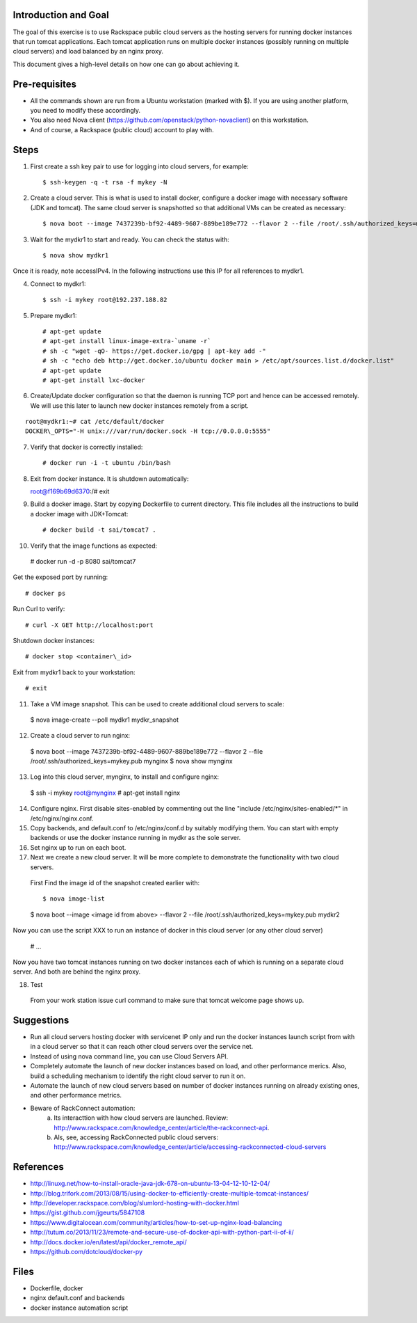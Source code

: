 Introduction and Goal
=====================

The goal of this exercise is to use Rackspace public cloud servers as the hosting servers for running docker instances that run tomcat applications.
Each tomcat application runs on multiple docker instances (possibly running on multiple cloud servers) and load balanced by an nginx proxy.

This document gives a high-level details on how one can go about achieving it.


Pre-requisites
==============

* All the commands shown are run from a Ubuntu workstation (marked with $). If you are using another platform, you need to modify these accordingly.
* You also need Nova client (https://github.com/openstack/python-novaclient) on this workstation.
* And of course, a Rackspace (public cloud) account to play with.

Steps
=====

1) First create a ssh key pair to use for logging into cloud servers, for example::


    $ ssh-keygen -q -t rsa -f mykey -N

2) Create a cloud server. This is what is used to install docker, configure a docker image with necessary software (JDK and tomcat). The same cloud server is snapshotted so that additional VMs can be created as necessary::


    $ nova boot --image 7437239b-bf92-4489-9607-889be189e772 --flavor 2 --file /root/.ssh/authorized_keys=mykey.pub mydkr1

3) Wait for the mydkr1 to start and ready. You can check the status with::


    $ nova show mydkr1

Once it is ready, note accessIPv4. In the following instructions use this IP for all references to mydkr1.

4) Connect to mydkr1::

   $ ssh -i mykey root@192.237.188.82
   
5) Prepare mydkr1::

   # apt-get update
   # apt-get install linux-image-extra-`uname -r`
   # sh -c "wget -qO- https://get.docker.io/gpg | apt-key add -"
   # sh -c "echo deb http://get.docker.io/ubuntu docker main > /etc/apt/sources.list.d/docker.list"
   # apt-get update
   # apt-get install lxc-docker

   
6) Create/Update docker configuration so that the daemon is running TCP port and hence can be accessed remotely. We will use this later to launch new docker instances remotely from a script.

::

   root@mydkr1:~# cat /etc/default/docker
   DOCKER\_OPTS="-H unix:///var/run/docker.sock -H tcp://0.0.0.0:5555"

7) Verify that docker is correctly installed::

   # docker run -i -t ubuntu /bin/bash

8) Exit from docker instance. It is shutdown automatically::

   root@f169b69d6370:/# exit

9) Build a docker image. Start by copying Dockerfile to current directory. This file includes all the instructions to build a docker image with JDK+Tomcat::


   # docker build -t sai/tomcat7 .

10) Verify that the image functions as expected::

   # docker run -d -p 8080 sai/tomcat7

Get the exposed port by running::

   # docker ps

Run Curl to verify::


   # curl -X GET http://localhost:port

Shutdown docker instances::


   # docker stop <container\_id>

Exit from mydkr1 back to your workstation::


   # exit

11) Take a VM image snapshot. This can be used to create additional cloud servers to scale::

   $ nova image-create --poll mydkr1 mydkr_snapshot

12) Create a cloud server to run nginx::

   $ nova boot --image 7437239b-bf92-4489-9607-889be189e772 --flavor 2 --file /root/.ssh/authorized_keys=mykey.pub mynginx
   $ nova show mynginx

13) Log into this cloud server, mynginx, to install and configure nginx::

   $ ssh -i mykey root@mynginx
   # apt-get install nginx

14) Configure nginx. First disable sites-enabled by commenting out the line "include /etc/nginx/sites-enabled/*" in /etc/nginx/nginx.conf.
15) Copy backends, and default.conf to /etc/nginx/conf.d by suitably modifying them. You can start with empty backends or use the docker instance running in mydkr as the sole server.
16) Set nginx up to run on each boot.

17) Next we create a new cloud server. It will be more complete to demonstrate the functionality with two cloud servers.

   First Find the image id of the snapshot created earlier with::


   $ nova image-list

   $ nova boot --image <image id from above> --flavor 2 --file /root/.ssh/authorized_keys=mykey.pub mydkr2


Now you can use the script XXX to run an instance of docker in this cloud server (or any other cloud server)

   # ...

Now you have two tomcat instances running on two docker instances each of which is running on a separate cloud server. And both are behind the nginx proxy.

18) Test

   From your work station issue curl command to make sure that tomcat welcome page shows up.

Suggestions
===========

* Run all cloud servers hosting docker with servicenet IP only and run the docker instances launch script from with in a cloud server so that it can reach other cloud servers over the service net.
* Instead of using nova command line, you can use Cloud Servers API.
* Completely automate the launch of new docker instances based on load, and other performance merics. Also, build a scheduling mechanism to identify the right cloud server to run it on.
* Automate the launch of new cloud servers based on number of docker instances running on already existing ones, and other performance metrics. 
* Beware of RackConnect automation:
   a) Its interacttion with how cloud servers are launched. Review: http://www.rackspace.com/knowledge_center/article/the-rackconnect-api. 
   b) Als, see, accessing RackConnected public cloud servers: http://www.rackspace.com/knowledge_center/article/accessing-rackconnected-cloud-servers


References
==========

* http://linuxg.net/how-to-install-oracle-java-jdk-678-on-ubuntu-13-04-12-10-12-04/
* http://blog.trifork.com/2013/08/15/using-docker-to-efficiently-create-multiple-tomcat-instances/
* http://developer.rackspace.com/blog/slumlord-hosting-with-docker.html
* https://gist.github.com/jgeurts/5847108
* https://www.digitalocean.com/community/articles/how-to-set-up-nginx-load-balancing
* http://tutum.co/2013/11/23/remote-and-secure-use-of-docker-api-with-python-part-ii-of-ii/
* http://docs.docker.io/en/latest/api/docker_remote_api/
* https://github.com/dotcloud/docker-py

Files
=====
* Dockerfile, docker
* nginx default.conf and backends
* docker instance automation script
